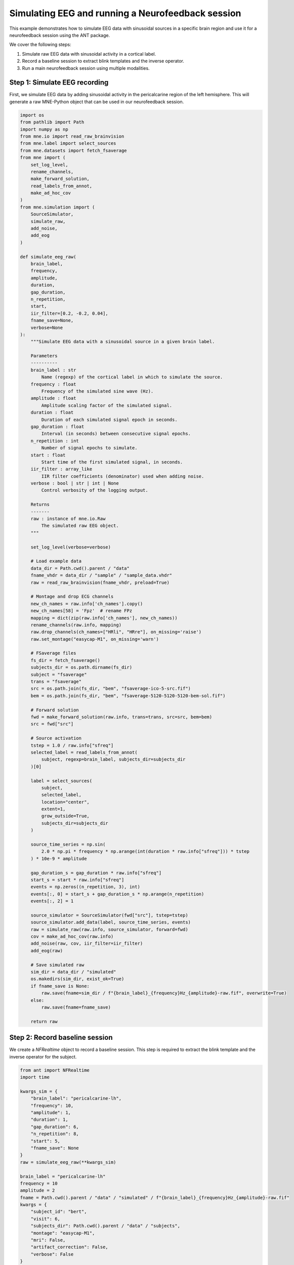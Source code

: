 
.. DO NOT EDIT.
.. THIS FILE WAS AUTOMATICALLY GENERATED BY SPHINX-GALLERY.
.. TO MAKE CHANGES, EDIT THE SOURCE PYTHON FILE:
.. "auto_examples/plot_nf_realtime.py"
.. LINE NUMBERS ARE GIVEN BELOW.

.. only:: html

    .. note::
        :class: sphx-glr-download-link-note

        :ref:`Go to the end <sphx_glr_download_auto_examples_plot_nf_realtime.py>`
        to download the full example code.

.. rst-class:: sphx-glr-example-title

.. _sphx_glr_auto_examples_plot_nf_realtime.py:


Simulating EEG and running a Neurofeedback session
==================================================

This example demonstrates how to simulate EEG data with sinusoidal sources 
in a specific brain region and use it for a neurofeedback session using the
ANT package.

We cover the following steps:

1. Simulate raw EEG data with sinusoidal activity in a cortical label.
2. Record a baseline session to extract blink templates and the inverse operator.
3. Run a main neurofeedback session using multiple modalities.

.. GENERATED FROM PYTHON SOURCE LINES 17-22

Step 1: Simulate EEG recording
------------------------------
First, we simulate EEG data by adding sinusoidal activity in the
pericalcarine region of the left hemisphere. This will generate a raw 
MNE-Python object that can be used in our neurofeedback session.

.. GENERATED FROM PYTHON SOURCE LINES 22-153

.. code-block:: Python


    import os
    from pathlib import Path
    import numpy as np
    from mne.io import read_raw_brainvision
    from mne.label import select_sources
    from mne.datasets import fetch_fsaverage
    from mne import (
        set_log_level,
        rename_channels,
        make_forward_solution,
        read_labels_from_annot,
        make_ad_hoc_cov
    )
    from mne.simulation import (
        SourceSimulator,
        simulate_raw,
        add_noise,
        add_eog
    )

    def simulate_eeg_raw(
        brain_label,
        frequency,
        amplitude,
        duration,
        gap_duration,
        n_repetition,
        start,
        iir_filter=[0.2, -0.2, 0.04],
        fname_save=None,
        verbose=None
    ):
        """Simulate EEG data with a sinusoidal source in a given brain label.

        Parameters
        ----------
        brain_label : str
            Name (regexp) of the cortical label in which to simulate the source.
        frequency : float
            Frequency of the simulated sine wave (Hz).
        amplitude : float
            Amplitude scaling factor of the simulated signal.
        duration : float
            Duration of each simulated signal epoch in seconds.
        gap_duration : float
            Interval (in seconds) between consecutive signal epochs.
        n_repetition : int
            Number of signal epochs to simulate.
        start : float
            Start time of the first simulated signal, in seconds.
        iir_filter : array_like
            IIR filter coefficients (denominator) used when adding noise.
        verbose : bool | str | int | None
            Control verbosity of the logging output.

        Returns
        -------
        raw : instance of mne.io.Raw
            The simulated raw EEG object.
        """

        set_log_level(verbose=verbose)

        # Load example data
        data_dir = Path.cwd().parent / "data" 
        fname_vhdr = data_dir / "sample" / "sample_data.vhdr" 
        raw = read_raw_brainvision(fname_vhdr, preload=True)

        # Montage and drop ECG channels
        new_ch_names = raw.info['ch_names'].copy()
        new_ch_names[58] = 'Fpz'  # rename FPz
        mapping = dict(zip(raw.info['ch_names'], new_ch_names))
        rename_channels(raw.info, mapping)
        raw.drop_channels(ch_names=["HRli", "HRre"], on_missing='raise')
        raw.set_montage("easycap-M1", on_missing='warn')

        # FSaverage files
        fs_dir = fetch_fsaverage()
        subjects_dir = os.path.dirname(fs_dir)
        subject = "fsaverage"
        trans = "fsaverage"
        src = os.path.join(fs_dir, "bem", "fsaverage-ico-5-src.fif")
        bem = os.path.join(fs_dir, "bem", "fsaverage-5120-5120-5120-bem-sol.fif")

        # Forward solution
        fwd = make_forward_solution(raw.info, trans=trans, src=src, bem=bem)
        src = fwd["src"]

        # Source activation
        tstep = 1.0 / raw.info["sfreq"]
        selected_label = read_labels_from_annot(
            subject, regexp=brain_label, subjects_dir=subjects_dir
        )[0]

        label = select_sources(
            subject,
            selected_label,
            location="center",
            extent=1,
            grow_outside=True,
            subjects_dir=subjects_dir
        )

        source_time_series = np.sin(
            2.0 * np.pi * frequency * np.arange(int(duration * raw.info["sfreq"])) * tstep
        ) * 10e-9 * amplitude

        gap_duration_s = gap_duration * raw.info["sfreq"]
        start_s = start * raw.info["sfreq"]
        events = np.zeros((n_repetition, 3), int)
        events[:, 0] = start_s + gap_duration_s * np.arange(n_repetition)
        events[:, 2] = 1  

        source_simulator = SourceSimulator(fwd["src"], tstep=tstep)
        source_simulator.add_data(label, source_time_series, events)
        raw = simulate_raw(raw.info, source_simulator, forward=fwd)
        cov = make_ad_hoc_cov(raw.info)
        add_noise(raw, cov, iir_filter=iir_filter)
        add_eog(raw)

        # Save simulated raw
        sim_dir = data_dir / "simulated"
        os.makedirs(sim_dir, exist_ok=True)
        if fname_save is None:
            raw.save(fname=sim_dir / f"{brain_label}_{frequency}Hz_{amplitude}-raw.fif", overwrite=True)
        else:
            raw.save(fname=fname_save)

        return raw








.. GENERATED FROM PYTHON SOURCE LINES 154-159

Step 2: Record baseline session
--------------------------------
We create a `NFRealtime` object to record a baseline session. This step is
required to extract the blink template and the inverse operator for the 
subject.

.. GENERATED FROM PYTHON SOURCE LINES 159-201

.. code-block:: Python


    from ant import NFRealtime
    import time

    kwargs_sim = {
        "brain_label": "pericalcarine-lh",
        "frequency": 10,
        "amplitude": 1,
        "duration": 1,
        "gap_duration": 6,
        "n_repetition": 8,
        "start": 5,
        "fname_save": None
    }
    raw = simulate_eeg_raw(**kwargs_sim)

    brain_label = "pericalcarine-lh"
    frequency = 10
    amplitude = 2
    fname = Path.cwd().parent / "data" / "simulated" / f"{brain_label}_{frequency}Hz_{amplitude}-raw.fif"
    kwargs = {
        "subject_id": "bert",
        "visit": 6,
        "subjects_dir": Path.cwd().parent / "data" / "subjects",
        "montage": "easycap-M1",
        "mri": False,
        "artifact_correction": False,
        "verbose": False
    }

    nf = NFRealtime(session="baseline", **kwargs)
    # Connect to a mock LSL stream (we are using our simulated data)

    nf.connect_to_lsl(mock_lsl=True, fname=fname)
    time.sleep(4)

    # Record baseline for 6 seconds
    nf.record_baseline(baseline_duration=6)

    # Extract blink template for artifact correction
    nf.get_blink_template()





.. rst-class:: sphx-glr-script-out

 .. code-block:: none

    Extracting parameters from /Users/payamsadeghishabestari/ANT/data/sample/sample_data.vhdr...
    Setting channel info structure...
    Reading 0 ... 320939  =      0.000 ...   641.878 secs...
    0 files missing from root.txt in /Users/payamsadeghishabestari/mne_data/MNE-fsaverage-data
    0 files missing from bem.txt in /Users/payamsadeghishabestari/mne_data/MNE-fsaverage-data/fsaverage
    Source space          : /Users/payamsadeghishabestari/mne_data/MNE-fsaverage-data/fsaverage/bem/fsaverage-ico-5-src.fif
    MRI -> head transform : /Users/payamsadeghishabestari/ANT/venv/lib/python3.10/site-packages/mne/data/fsaverage/fsaverage-trans.fif
    Measurement data      : instance of Info
    Conductor model   : /Users/payamsadeghishabestari/mne_data/MNE-fsaverage-data/fsaverage/bem/fsaverage-5120-5120-5120-bem-sol.fif
    Accurate field computations
    Do computations in head coordinates
    Free source orientations

    Reading /Users/payamsadeghishabestari/mne_data/MNE-fsaverage-data/fsaverage/bem/fsaverage-ico-5-src.fif...
    Read 2 source spaces a total of 20484 active source locations

    Coordinate transformation: MRI (surface RAS) -> head
        0.999994 0.003552 0.000202      -1.76 mm
        -0.003558 0.998389 0.056626      31.09 mm
        -0.000001 -0.056626 0.998395      39.60 mm
        0.000000 0.000000 0.000000       1.00

    Read  62 EEG channels from info
    Head coordinate coil definitions created.
    Source spaces are now in head coordinates.

    Setting up the BEM model using /Users/payamsadeghishabestari/mne_data/MNE-fsaverage-data/fsaverage/bem/fsaverage-5120-5120-5120-bem-sol.fif...

    Loading surfaces...

    Loading the solution matrix...

    Three-layer model surfaces loaded.
    Loaded linear collocation BEM solution from /Users/payamsadeghishabestari/mne_data/MNE-fsaverage-data/fsaverage/bem/fsaverage-5120-5120-5120-bem-sol.fif
    Employing the head->MRI coordinate transform with the BEM model.
    BEM model fsaverage-5120-5120-5120-bem-sol.fif is now set up

    Source spaces are in head coordinates.
    Checking that the sources are inside the surface (will take a few...)
    Checking surface interior status for 10242 points...
        Found  2433/10242 points inside  an interior sphere of radius   47.7 mm
        Found     0/10242 points outside an exterior sphere of radius   98.3 mm
        Found     0/ 7809 points outside using surface Qhull
        Found     0/ 7809 points outside using solid angles
        Total 10242/10242 points inside the surface
    Interior check completed in 2100.9 ms
    Checking surface interior status for 10242 points...
        Found  2241/10242 points inside  an interior sphere of radius   47.7 mm
        Found     0/10242 points outside an exterior sphere of radius   98.3 mm
        Found     0/ 8001 points outside using surface Qhull
        Found     0/ 8001 points outside using solid angles
        Total 10242/10242 points inside the surface
    Interior check completed in 2134.6 ms

    Setting up for EEG...
    Computing EEG at 20484 source locations (free orientations)...

    Finished.
    Reading labels from parcellation...
       read 1 labels from /Users/payamsadeghishabestari/mne_data/MNE-fsaverage-data/fsaverage/label/lh.aparc.annot
       read 0 labels from /Users/payamsadeghishabestari/mne_data/MNE-fsaverage-data/fsaverage/label/rh.aparc.annot
    Setting up raw simulation: 1 position, "cos2" interpolation
    Event information not stored
        Interval 0.000–2.000 s
    Setting up forward solutions
        Interval 0.000–2.000 s
        Interval 0.000–2.000 s
        Interval 0.000–2.000 s
        Interval 0.000–2.000 s
        Interval 0.000–2.000 s
        Interval 0.000–2.000 s
        Interval 0.000–2.000 s
        Interval 0.000–2.000 s
        Interval 0.000–2.000 s
        Interval 0.000–2.000 s
        Interval 0.000–2.000 s
        Interval 0.000–2.000 s
        Interval 0.000–2.000 s
        Interval 0.000–2.000 s
        Interval 0.000–2.000 s
        Interval 0.000–2.000 s
        Interval 0.000–2.000 s
        Interval 0.000–2.000 s
        Interval 0.000–2.000 s
        Interval 0.000–2.000 s
        Interval 0.000–2.000 s
        Interval 0.000–2.000 s
        Interval 0.000–2.000 s
        24 STC iterations provided
    [done]
    Adding noise to 62/62 channels (62 channels in cov)
    /Users/payamsadeghishabestari/ANT/examples/plot_nf_realtime.py:140: RuntimeWarning: No average EEG reference present in info["projs"], covariance may be adversely affected. Consider recomputing covariance using with an average eeg reference projector added.
      add_noise(raw, cov, iir_filter=iir_filter)
    Sphere                : origin at (0.0 0.0 0.0) mm
                  radius  : 0.1 mm
    Source location file  : dict()
    Assuming input in millimeters
    Assuming input in MRI coordinates

    Positions (in meters) and orientations
    2 sources
    blink simulated and trace not stored
    Setting up forward solutions
    Overwriting existing file.
    Writing /Users/payamsadeghishabestari/ANT/data/simulated/pericalcarine-lh_10Hz_1-raw.fif
    Overwriting existing file.
    Closing /Users/payamsadeghishabestari/ANT/data/simulated/pericalcarine-lh_10Hz_1-raw.fif
    [done]
    Recording initiated ...
    /Users/payamsadeghishabestari/ANT/src/ant/tools/tools.py:400: RuntimeWarning: No average EEG reference present in info["projs"], covariance may be adversely affected. Consider recomputing covariance using with an average eeg reference projector added.
      inverse_operator = make_inverse_operator(raw_baseline.info, fwd, noise_cov)
    /Users/payamsadeghishabestari/ANT/src/ant/tools/tools.py:400: RuntimeWarning: No average EEG reference present in info["projs"], covariance may be adversely affected. Consider recomputing covariance using with an average eeg reference projector added.
      inverse_operator = make_inverse_operator(raw_baseline.info, fwd, noise_cov)
    /Users/payamsadeghishabestari/ANT/src/ant/tools/tools.py:677: RuntimeWarning: The provided Raw instance does not seem to be referenced to a common average reference (CAR). ICLabel was designed to classify features extracted from an EEG dataset referenced to a CAR (see the 'set_eeg_reference()' method for Raw and Epochs instances).
      ic_dict = label_components(raw, ica, method="iclabel")
    /Users/payamsadeghishabestari/ANT/src/ant/tools/tools.py:677: RuntimeWarning: The provided Raw instance is not filtered between 1 and 100 Hz. ICLabel was designed to classify features extracted from an EEG dataset bandpass filtered between 1 and 100 Hz (see the 'filter()' method for Raw and Epochs instances).
      ic_dict = label_components(raw, ica, method="iclabel")




.. GENERATED FROM PYTHON SOURCE LINES 202-206

Step 3: Run the main neurofeedback session
------------------------------------------
Now we run the main neurofeedback session using multiple modalities.
The results will be saved in the subject's directory.

.. GENERATED FROM PYTHON SOURCE LINES 206-231

.. code-block:: Python


    mods = [
        "sensor_power",
        "band_ratio",
        "entropy",
        "sensor_connectivity",
        "sensor_graph",
        "individual_peak_power"
    ]

    nf.record_main(
        duration=10, 
        modality=mods,
        picks=None,
        winsize=1,
        estimate_delays=True,
        modality_params=None,
        show_raw_signal=False,
        show_nf_signal=True,
        time_window=20,
        show_design_viz=False,
        design_viz="VisualRorschach",
        show_brain_activation=False
    )








.. GENERATED FROM PYTHON SOURCE LINES 232-237

Step 4: Results
----------------
The neurofeedback session is complete. Results are automatically saved 
in the subject directory specified during the creation of the NFRealtime
object. You can now visualize or analyze the feedback signals as needed.


.. rst-class:: sphx-glr-timing

   **Total running time of the script:** (0 minutes 43.145 seconds)


.. _sphx_glr_download_auto_examples_plot_nf_realtime.py:

.. only:: html

  .. container:: sphx-glr-footer sphx-glr-footer-example

    .. container:: sphx-glr-download sphx-glr-download-jupyter

      :download:`Download Jupyter notebook: plot_nf_realtime.ipynb <plot_nf_realtime.ipynb>`

    .. container:: sphx-glr-download sphx-glr-download-python

      :download:`Download Python source code: plot_nf_realtime.py <plot_nf_realtime.py>`

    .. container:: sphx-glr-download sphx-glr-download-zip

      :download:`Download zipped: plot_nf_realtime.zip <plot_nf_realtime.zip>`


.. only:: html

 .. rst-class:: sphx-glr-signature

    `Gallery generated by Sphinx-Gallery <https://sphinx-gallery.github.io>`_

